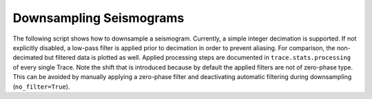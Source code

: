 ========================
Downsampling Seismograms
========================

The following script shows how to downsample a seismogram. Currently, a simple
integer decimation is supported. If not explicitly disabled, a low-pass filter
is applied prior to decimation in order to prevent aliasing. For comparison,
the non-decimated but filtered data is plotted as well. Applied processing
steps are documented in ``trace.stats.processing`` of every single Trace. Note
the shift that is introduced because by default the applied filters are not of
zero-phase type. This can be avoided by manually applying a zero-phase filter
and deactivating automatic filtering during downsampling (``no_filter=True``).

.. plot:: tutorial/code_snippets/downsampling_seismograms.py
   :include-source:
